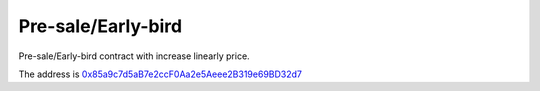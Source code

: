 Pre-sale/Early-bird
===================

Pre-sale/Early-bird contract with increase linearly price.

The address is `0x85a9c7d5aB7e2ccF0Aa2e5Aeee2B319e69BD32d7`_

.. _0x85a9c7d5aB7e2ccF0Aa2e5Aeee2B319e69BD32d7: https://etherscan.io/address/0x85a9c7d5aB7e2ccF0Aa2e5Aeee2B319e69BD32d7


